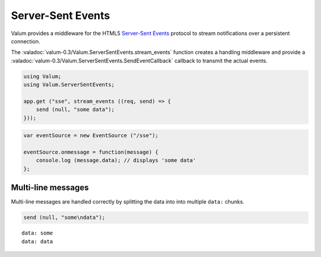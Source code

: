 Server-Sent Events
==================

Valum provides a middleware for the HTML5 `Server-Sent Events`_ protocol to
stream notifications over a persistent connection.

.. _Server-Sent Events: http://www.w3.org/TR/eventsource/

The :valadoc:`valum-0.3/Valum.ServerSentEvents.stream_events` function creates
a handling middleware and provide a :valadoc:`valum-0.3/Valum.ServerSentEvents.SendEventCallback`
callback to transmit the actual events.

.. code-block:: vala

    using Valum;
    using Valum.ServerSentEvents;

    app.get ("sse", stream_events ((req, send) => {
        send (null, "some data");
    }));

.. code-block:: javascript

    var eventSource = new EventSource ("/sse");

    eventSource.onmessage = function(message) {
        console.log (message.data); // displays 'some data'
    };

Multi-line messages
-------------------

Multi-line messages are handled correctly by splitting the data into into
multiple ``data:`` chunks.

.. code-block:: vala

    send (null, "some\ndata");

::

    data: some
    data: data

